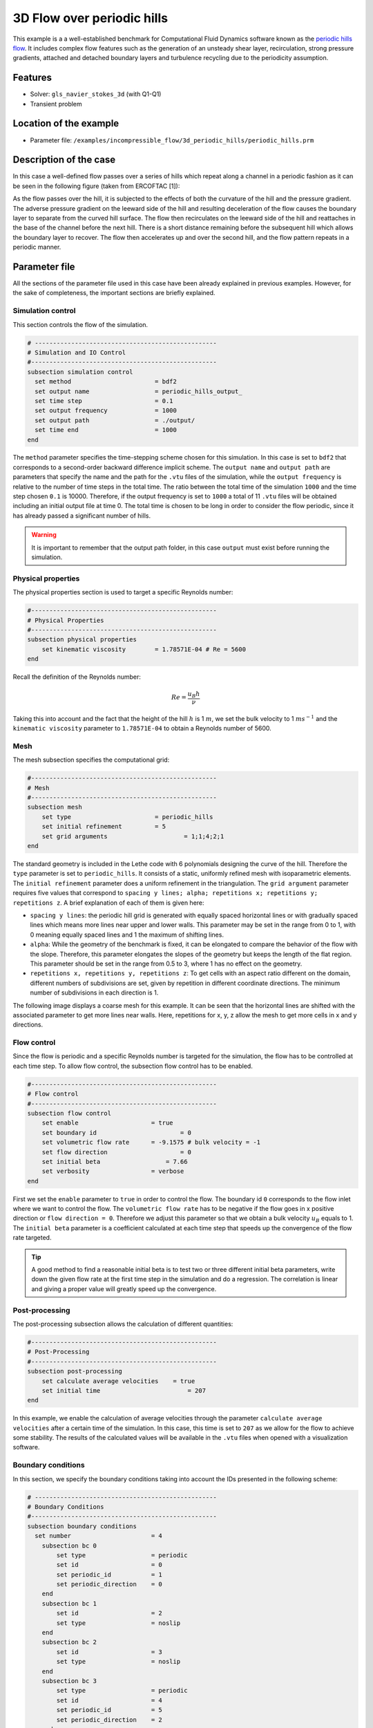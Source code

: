 ======================================
3D Flow over periodic hills
======================================

This example is a a well-established benchmark for Computational Fluid Dynamics software known as the `periodic hills flow <https://kbwiki.ercoftac.org/w/index.php?title=Abstr:2D_Periodic_Hill_Flow>`_. It includes complex flow features such as the generation of an unsteady shear layer, recirculation, strong pressure gradients, attached and detached boundary layers and turbulence recycling due to the periodicity assumption. 

Features
---------

- Solver: ``gls_navier_stokes_3d`` (with Q1-Q1) 
- Transient problem

Location of the example
------------------------

- Parameter file: ``/examples/incompressible_flow/3d_periodic_hills/periodic_hills.prm``

Description of the case
-----------------------
In this case a well-defined flow passes over a series of hills which repeat along a channel in a periodic fashion as it can be seen in the following figure (taken from ERCOFTAC [1]):

.. image:: images/geometry_description.jpg
    :alt: The geometry
    :align: center
    :name: geometry_description

As the flow passes over the hill, it is subjected to the effects of both the curvature of the hill and the pressure gradient. The adverse pressure gradient on the leeward side of the hill and resulting deceleration of the flow causes the boundary layer to separate from the curved hill surface. The flow then recirculates on the leeward side of the hill and reattaches in the base of the channel before the next hill. There is a short distance remaining before the subsequent hill which allows the boundary layer to recover. The flow then accelerates up and over the second hill, and the flow pattern repeats in a periodic manner.

Parameter file
--------------

All the sections of the parameter file used in this case have been already explained in previous examples. However, for the sake of completeness, the important sections are briefly explained.

Simulation control
~~~~~~~~~~~~~~~~~~~

This section controls the flow of the simulation. 

.. code-block:: text

 # --------------------------------------------------
 # Simulation and IO Control
 #---------------------------------------------------
 subsection simulation control
   set method                       = bdf2
   set output name                  = periodic_hills_output_
   set time step                    = 0.1
   set output frequency             = 1000
   set output path                  = ./output/
   set time end                     = 1000
 end

The ``method`` parameter specifies the time-stepping scheme chosen for this simulation. In this case is set to ``bdf2`` that corresponds to a second-order backward difference implicit scheme. The ``output name`` and ``output path``  are parameters that specify the name and the path for the ``.vtu`` files of the simulation, while the ``output frequency`` is relative to the number of time steps in the total time. The ratio between the total time of the simulation ``1000`` and the time step chosen ``0.1`` is 10000. Therefore, if the output frequency is set to ``1000`` a total of 11 ``.vtu`` files will be obtained including an initial output file at time 0. The total time is chosen to be long in order to consider the flow periodic, since it has already passed a significant number of hills.

.. warning:: It is important to remember that the output path folder, in this case ``output`` must exist before running the simulation.


Physical properties
~~~~~~~~~~~~~~~~~~~

The physical properties section is used to target a specific Reynolds number:

.. code-block:: text

    #---------------------------------------------------
    # Physical Properties
    #---------------------------------------------------
    subsection physical properties
        set kinematic viscosity        = 1.78571E-04 # Re = 5600
    end

Recall the definition of the Reynolds number:

.. math::
 Re = \frac{u_B h}{\nu}

Taking this into account and the fact that the height of the hill :math:`h` is 1 :math:`m`, we set the bulk velocity to 1 :math:`m s^{-1}` and the ``kinematic viscosity`` parameter to ``1.78571E-04`` to obtain a Reynolds number of 5600. 

Mesh 
~~~~~

The mesh subsection specifies the computational grid:

.. code-block:: text

    #---------------------------------------------------
    # Mesh
    #---------------------------------------------------
    subsection mesh
        set type                       = periodic_hills
        set initial refinement         = 5
        set grid arguments 		       = 1;1;4;2;1
    end

The standard geometry is included in the Lethe code with 6 polynomials designing the curve of the hill. Therefore the ``type`` parameter is set to ``periodic_hills``. It consists of a static, uniformly refined mesh with isoparametric elements. The ``initial refinement`` parameter does a uniform refinement in the triangulation. The ``grid argument`` parameter requires five values that correspond to ``spacing y lines; alpha; repetitions x; repetitions y; repetitions z``. A brief explanation of each of them is given here:

* ``spacing y lines``: the periodic hill grid is generated with equally spaced horizontal lines or with gradually spaced lines which means more lines near upper and lower walls. This parameter may be set in the range from 0 to 1, with 0 meaning equally spaced lines and 1 the maximum of shifting lines.

* ``alpha``: While the geometry of the benchmark is fixed, it can be elongated to compare the behavior of the flow with the slope. Therefore, this parameter elongates the slopes of the geometry but keeps the length of the flat region. This parameter should be set in the range from 0.5 to 3, where 1 has no effect on the geometry.

* ``repetitions x, repetitions y, repetitions z``: To get cells with an aspect ratio different on the domain, different numbers of subdivisions are set, given by repetition in different coordinate directions. The minimum number of subdivisions in each direction is 1. 

The following image displays a coarse mesh for this example. It can be seen that the horizontal lines are shifted with the associated parameter to get more lines near walls. Here, repetitions for x, y, z allow the mesh to get more cells in x and y directions.

.. image:: images/mesh.png
    :alt: Mesh
    :align: center
    :name: mesh


Flow control
~~~~~~~~~~~~

Since the flow is periodic and a specific Reynolds number is targeted for the simulation, the flow has to be controlled at each time step. To allow flow control, the subsection flow control has to be enabled. 

.. code-block:: text

 #---------------------------------------------------
 # Flow control
 #---------------------------------------------------
 subsection flow control
     set enable                    = true
     set boundary id    		   = 0
     set volumetric flow rate      = -9.1575 # bulk velocity = -1
     set flow direction 		   = 0
     set initial beta		       = 7.66
     set verbosity                 = verbose
 end

First we set the ``enable`` parameter to ``true`` in order to control the flow. The boundary id ``0`` corresponds to the flow inlet where we want to control the flow. The ``volumetric flow rate`` has to be negative if the flow goes in x positive direction or ``flow direction = 0``. Therefore we adjust this parameter so that we obtain a bulk velocity :math:`u_B` equals to 1. The ``initial beta`` parameter is a coefficient calculated at each time step that speeds up the convergence of the flow rate targeted.

.. tip:: A good method to find a reasonable initial beta is to test two or three different initial beta parameters, write down the given flow rate at the first time step in the simulation and do a regression. The correlation is linear and giving a proper value will greatly speed up the convergence. 

Post-processing
~~~~~~~~~~~~~~~~~~~

The post-processing subsection allows the calculation of different quantities:

.. code-block:: text

 #---------------------------------------------------
 # Post-Processing
 #---------------------------------------------------
 subsection post-processing
     set calculate average velocities    = true
     set initial time 		             = 207
 end

In this example, we enable the calculation of average velocities through the parameter ``calculate average velocities`` after a certain time of the simulation. In this case, this time is set to ``207`` as we allow for the flow to achieve some stability. The results of the calculated values will be available in the ``.vtu`` files when opened with a visualization software. 

Boundary conditions
~~~~~~~~~~~~~~~~~~~~
In this section, we specify the boundary conditions taking into account the IDs presented in the following scheme:

.. image:: images/boundary_conditions.png
    :alt: bcs
    :align: center
    :name: boundary_conditions

.. code-block:: text

 # --------------------------------------------------
 # Boundary Conditions
 #---------------------------------------------------
 subsection boundary conditions
   set number                      = 4
     subsection bc 0
         set type                  = periodic
         set id                    = 0
         set periodic_id           = 1
         set periodic_direction    = 0
     end
     subsection bc 1
         set id                    = 2
         set type                  = noslip
     end
     subsection bc 2
         set id                    = 3
         set type                  = noslip
     end
     subsection bc 3
         set type                  = periodic
         set id                    = 4
         set periodic_id           = 5
         set periodic_direction    = 2
     end 
 end

First, a ``periodic`` boundary condition is set for both the inlet id ``0`` and outlet id ``1`` of the flow. For the bottom and top walls we set ``noslip`` boundary conditions, while for the side walls id ``4`` and ``5`` we consider periodic boundary conditions too, because it allows to represent the bulk flow of the channel. All the boundary conditions are set to represent the actual benchmark case. 

FEM
~~~
The FEM subsection specifies the order of the elements used for both velocity and pressure.

.. code-block:: text

 #---------------------------------------------------
 # FEM
 #---------------------------------------------------
 subsection FEM
     set velocity order            = 1
     set pressure order            = 1
 end

For this example we simply consider Q1-Q1 elements.

Non-Linear Solver Control
~~~~~~~~~~~~~~~~~~~~~~~~~

The non-linear solver control section allows us to choose a method suitable for the problem that we are solving:

.. code-block:: text

 # --------------------------------------------------
 # Non-Linear Solver Control
 #---------------------------------------------------
 subsection non-linear solver
   set solver                      = inexact_newton
   set tolerance                   = 1e-5
   set max iterations              = 10
   set verbosity                   = verbose
 end

In this case, we use the ``inexact_newton`` method that reuses the Jacobian matrix between iterations. This is a known strategy to reduce the cost of reassembling the Jacobian in every iteration. 

Running the simulation
----------------------
Launching the simulation is as simple as specifying the executable name and the parameter file. Assuming that the ``gls_navier_stokes_3d`` executable is within your path, the simulation can be launched by typing:

.. code-block:: text

  gls_navier_stokes_3d periodic_hills.prm

Lethe will generate a number of files. The most important ones have the extension ``.vtu`` that can be read by popular visualization programs such as `Paraview <https://www.paraview.org/>`_. 

Due to the complexity of this example we recommend that you run this example using a cluster or supercomputer if available. For this it is necessary to add the ``mpirun -np X`` command at the beginning of the line. The number of processes ``X`` must be adjusted according to the machine. If you want to run this in a normal desktop we recommend that you set the parameter ``time end`` to ``5.0``; this allows you to observe the initial behavior of the simulation.

Results
-------
To summarize, a coarse mesh of 250K cells was simulated, using a time step of 0.1 and taking average quantities between 207s and 1000s. The results are compared against established test data from both experiments and another CFD simulation. The experimental data corresponds to the data obtained from Rapp [2] and the computational data is extracted from the results of the LESOCC CFD code by Breuer et al. [3]. 

The following image shows the average velocity profiles in the x-direction:

.. image:: images/average_velocity.png
    :alt: average velocity
    :align: center
    :name: average_velocity

The values obtained for the reynolds normal stress in the x-direction:

.. image:: images/reynolds_normal_stress.png
    :alt: reynolds normal stress
    :align: center
    :name: reynolds_normal_stress

and the Reynolds shear stress:

.. image:: images/reynolds_shear_stress.png
    :alt: reynolds shear stress
    :align: center
    :name: reynolds_shear_stress

It can be seen that there is a very good agreement of the Lethe average velocity with the values of both benchmarks. Especially at the lower wall and in the bulk of the flow. The Reynolds stresses are more sensitive than the average velocity, as we can see a bigger difference near to the separation of the flow and the reattachment zone. For the periodic hills case, the reattachment point is a good indicator of the accuracy of the simulation at the near wall region. The reattachment point reported experimentally is 4.83 and for the LESOCC code is 5.09. The value obtained with this simulation is 4.73. This is shorter than the ones reported in the literature and a possible reason for the under-prediction is the coarse mesh that is being used. This value could be further improved by using a finer mesh. In general, this example shows that Lethe can be used to simulate complex flow problems with good accuracy and coarse meshes.

Possibilities for extension
----------------------------

- **Parameter tuning**: It is possible to play with different parameters of the simulation such as time average, time step and number of cells of the mesh and see the effects on the results.

- **High-order elements**: It would be interesting to observe the effect of high-order elements in the simulation of the periodic hills flow. For example, Q2-Q2 elements. The only part of the parameter file that would need to change would be the ``FEM`` section.

- **High Reynolds numbers**: The example could be run at higher Reynolds numbers. In fact, one can find experimental and numerical results in the literature for Reynolds numbers equal to 10600 or 37000. This comes of course with a higher computational effort.

References
----------
[1] ERCOFTAC. File: hill3d.jpg. 2010. URL https://www.kbwiki.ercoftac.org/w/index.580php?title=File:Hill3d.jpg#filelinks.

[2] Rapp C. Experimentelle studie der turbulenten strömung über periodische hügel. Ph.D. thesis; Technische Universität München; 2009

[3] Breuer M, Peller N, Rapp C, Manhart M. Flow over periodic hills – numerical and experimental study in a wide range of Reynolds numbers. Computers & Fluids 2009;38(2):433–32 doi:\bibinfo{doi}{https://doi.org/10.1016/j.compfluid.2008.05.002}. URL https://www.sciencedirect.com/science/article/pii/S0045793008001126.
